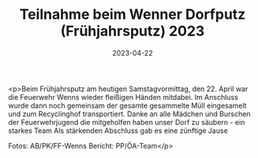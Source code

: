 #+TITLE: Teilnahme beim Wenner Dorfputz (Frühjahrsputz) 2023
#+DATE: 2023-04-22
#+FACEBOOK_URL: https://facebook.com/ffwenns/posts/594310572731399

<p>Beim Frühjahrsputz am heutigen Samstagvormittag, den 22. April war die Feuerwehr Wenns wieder fleißigen Händen mitdabei. Im Anschluss wurde dann noch gemeinsam der gesamte gesammelte Müll eingesamelt und zum Recyclinghof transportiert. Danke an alle Mädchen und Burschen der Feuerwehrjugend die mitgeholfen haben unser Dorf zu säubern - ein starkes Team 
Als stärkenden Abschluss gab es eine zünftige Jause 



Fotos: AB/PK/FF-Wenns
Bericht: PP/ÖA-Team</p>
